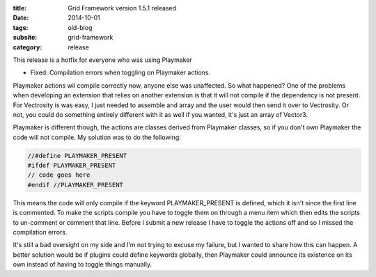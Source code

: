 :title: Grid Framework version 1.5.1 released
:date: 2014-10-01
:tags: old-blog
:subsite: grid-framework
:category: release

This release is a hotfix for everyone who was using Playmaker

- Fixed: Compilation errors when toggling on Playmaker actions.

Playmaker actions wil compile correctly now, anyone else was unaffected. So
what happened? One of the problems when developing an extension that relies on
another extension is that it will not compile if the dependency is not present.
For Vectrosity is was easy, I just needed to assemble and array and the user
would then send it over to Vectrosity. Or not, you could do something entirely
different with it as well if you wanted, it's just an array of Vector3.

Playmaker is different though, the actions are classes derived from Playmaker
classes, so if you don't own Playmaker the code will not compile. My solution
was to do the following:

.. code::

   //#define PLAYMAKER_PRESENT
   #ifdef PLAYMAKER_PRESENT
   // code goes here
   #endif //PLAYMAKER_PRESENT

This means the code will only compile if the keyword PLAYMAKER_PRESENT is
defined, which it isn't since the first line is commented. To make the scripts
compile you have to toggle them on through a menu item which then edits the
scripts to un-comment or comment that line. Before I submit a new release I
have to toggle the actions off and so I missed the compilation errors.

It's still a bad oversight on my side and I'm not trying to excuse my failure,
but I wanted to share how this can happen. A better solution would be if
plugins could define keywords globally, then Playmaker could announce its
existence on its own instead of having to toggle things manually.

